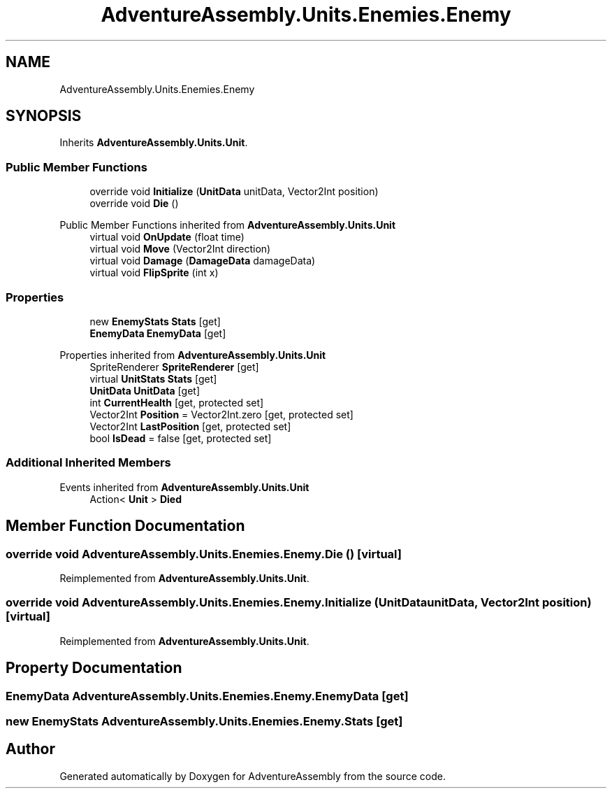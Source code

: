 .TH "AdventureAssembly.Units.Enemies.Enemy" 3 "AdventureAssembly" \" -*- nroff -*-
.ad l
.nh
.SH NAME
AdventureAssembly.Units.Enemies.Enemy
.SH SYNOPSIS
.br
.PP
.PP
Inherits \fBAdventureAssembly\&.Units\&.Unit\fP\&.
.SS "Public Member Functions"

.in +1c
.ti -1c
.RI "override void \fBInitialize\fP (\fBUnitData\fP unitData, Vector2Int position)"
.br
.ti -1c
.RI "override void \fBDie\fP ()"
.br
.in -1c

Public Member Functions inherited from \fBAdventureAssembly\&.Units\&.Unit\fP
.in +1c
.ti -1c
.RI "virtual void \fBOnUpdate\fP (float time)"
.br
.ti -1c
.RI "virtual void \fBMove\fP (Vector2Int direction)"
.br
.ti -1c
.RI "virtual void \fBDamage\fP (\fBDamageData\fP damageData)"
.br
.ti -1c
.RI "virtual void \fBFlipSprite\fP (int x)"
.br
.in -1c
.SS "Properties"

.in +1c
.ti -1c
.RI "new \fBEnemyStats\fP \fBStats\fP\fR [get]\fP"
.br
.ti -1c
.RI "\fBEnemyData\fP \fBEnemyData\fP\fR [get]\fP"
.br
.in -1c

Properties inherited from \fBAdventureAssembly\&.Units\&.Unit\fP
.in +1c
.ti -1c
.RI "SpriteRenderer \fBSpriteRenderer\fP\fR [get]\fP"
.br
.ti -1c
.RI "virtual \fBUnitStats\fP \fBStats\fP\fR [get]\fP"
.br
.ti -1c
.RI "\fBUnitData\fP \fBUnitData\fP\fR [get]\fP"
.br
.ti -1c
.RI "int \fBCurrentHealth\fP\fR [get, protected set]\fP"
.br
.ti -1c
.RI "Vector2Int \fBPosition\fP = Vector2Int\&.zero\fR [get, protected set]\fP"
.br
.ti -1c
.RI "Vector2Int \fBLastPosition\fP\fR [get, protected set]\fP"
.br
.ti -1c
.RI "bool \fBIsDead\fP = false\fR [get, protected set]\fP"
.br
.in -1c
.SS "Additional Inherited Members"


Events inherited from \fBAdventureAssembly\&.Units\&.Unit\fP
.in +1c
.ti -1c
.RI "Action< \fBUnit\fP > \fBDied\fP"
.br
.in -1c
.SH "Member Function Documentation"
.PP 
.SS "override void AdventureAssembly\&.Units\&.Enemies\&.Enemy\&.Die ()\fR [virtual]\fP"

.PP
Reimplemented from \fBAdventureAssembly\&.Units\&.Unit\fP\&.
.SS "override void AdventureAssembly\&.Units\&.Enemies\&.Enemy\&.Initialize (\fBUnitData\fP unitData, Vector2Int position)\fR [virtual]\fP"

.PP
Reimplemented from \fBAdventureAssembly\&.Units\&.Unit\fP\&.
.SH "Property Documentation"
.PP 
.SS "\fBEnemyData\fP AdventureAssembly\&.Units\&.Enemies\&.Enemy\&.EnemyData\fR [get]\fP"

.SS "new \fBEnemyStats\fP AdventureAssembly\&.Units\&.Enemies\&.Enemy\&.Stats\fR [get]\fP"


.SH "Author"
.PP 
Generated automatically by Doxygen for AdventureAssembly from the source code\&.
